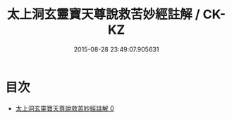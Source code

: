 #+TITLE: 太上洞玄靈寶天尊說救苦妙經註解 / CK-KZ

#+DATE: 2015-08-28 23:49:07.905631
* 目次
 - [[file:KR5b0083_000.txt][太上洞玄靈寶天尊說救苦妙經註解 0]]
